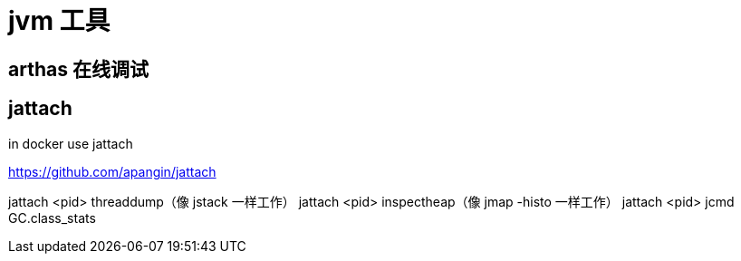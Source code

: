 
= jvm 工具

== arthas 在线调试

== jattach

in docker use jattach

https://github.com/apangin/jattach

jattach <pid> threaddump（像 jstack 一样工作）
jattach <pid> inspectheap（像 jmap -histo 一样工作）
jattach <pid> jcmd GC.class_stats
